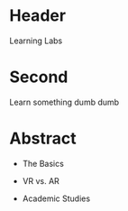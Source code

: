 * Header

Learning Labs
 
* Second

Learn something dumb dumb

* Abstract


- The Basics

- VR vs. AR

- Academic Studies
